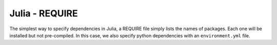 Julia - REQUIRE
---------------

The simplest way to specify dependencies in Julia, a REQUIRE file simply
lists the names of packages. Each one will be installed but not pre-compiled.
In this case, we also specify python dependencies with an ``environment.yml``
file.
